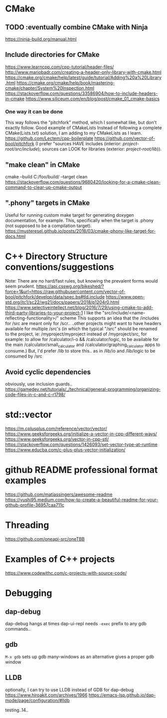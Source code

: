 * CMake
** TODO :eventually combine CMake with Ninja
https://ninja-build.org/manual.html

** Include directories for CMake
https://www.learncpp.com/cpp-tutorial/header-files/
http://www.mariobadr.com/creating-a-header-only-library-with-cmake.html
https://cmake.org/cmake/help/latest/guide/tutorial/Adding%20a%20Library.html
https://cmake.org/cmake/help/book/mastering-cmake/chapter/System%20Inspection.html
https://stackoverflow.com/questions/33586904/how-to-include-headers-in-cmake
https://www.siliceum.com/en/blog/post/cmake_01_cmake-basics

*** One way it can be done
This way follows the "pitchfork" method, which I somewhat like, but don't exactly follow.
Good example of CMakeLists
Instead of following a complete CMake(Lists.txt) solution, I am adding to my CMakeLists as I learn.
https://github.com/Lectem/cpp-boilerplate
https://github.com/vector-of-bool/pitchfork
(I prefer "sources HAVE includes (interior: /project-root/src/include/); 
  sources can LOOK for libraries (exterior: /project-root/lib/)).

** "make clean" in CMake
cmake --build C:/foo/build/ --target clean
https://stackoverflow.com/questions/9680420/looking-for-a-cmake-clean-command-to-clear-up-cmake-output

** ".phony" targets in CMake
Useful for running custom make target for generating doxygen documentation, for example.
This, specifically when the target is .phony (not supposed to be a compilation target).
https://musteresel.github.io/posts/2018/03/cmake-phony-like-target-for-docs.html

* C++ Directory Structure conventions/suggestions
Note: There are no hard/fast rules, but knowing the prevalent forms would seem prudent.
https://api.csswg.org/bikeshed/?force=1&url=https://raw.githubusercontent.com/vector-of-bool/pitchfork/develop/data/spec.bs#tld.include
https://www.open-std.org/jtc1/sc22/wg21/docs/papers/2018/p1204r0.html
https://www.selectiveintellect.net/blog/2016/7/29/using-cmake-to-add-third-party-libraries-to-your-project-1
I like the "src/include/<name-reflecting-functionality>/" scheme
This supports an idea that the /includes for /src are meant only for /scr..
..other projects might want to have headers available for multiple /src's
(in which the typical "/src" should be renamed to the project, ie: /myproject/myproject instead of /myproject/src,
 for example: to allow for /calculator/i-o && /calculator/logic, to be available for the main /calculator/small_calculator and /calculator/graphing_calculator apps to consume.)
But, I'd prefer /lib to store this.. as in /lib/io and /lib/logic to be consumed by /src

** Avoid cyclic dependencies
obviously, use inclusion guards..
https://gamedev.net/tutorials/_/technical/general-programming/organizing-code-files-in-c-and-c-r1798/

 
* std::vector
https://m.cplusplus.com/reference/vector/vector/
https://www.geeksforgeeks.org/initialize-a-vector-in-cpp-different-ways/
https://www.geeksforgeeks.org/vector-in-cpp-stl/
https://stackoverflow.com/questions/1426093/set-vector-type-at-runtime
https://www.educba.com/c-plus-plus-vector-initialization/

* github README professional format examples
https://github.com/matiassingers/awesome-readme
https://yushi95.medium.com/how-to-create-a-beautiful-readme-for-your-github-profile-36957caa711c

* Threading
https://github.com/oneapi-src/oneTBB

* Examples of C++ projects
https://www.codewithc.com/c-projects-with-source-code/

* Debugging
** dap-debug
dap-debug hangs at times
dap-ui-repl needs =-exec= prefix to any gdb commands..
** gdb
=M-x gdb= sets up gdb many-windows as an alternative
gives a proper gdb window
** LLDB
optionally, I can try to use LLDB instead of GDB for dap-debug
https://www.hiroakit.com/archives/1966
https://emacs-lsp.github.io/dap-mode/page/configuration/#lldb


testing..14..
